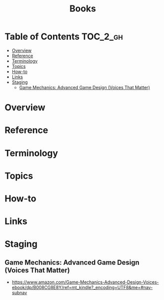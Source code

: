 #+TITLE: Books

* Table of Contents :TOC_2_gh:
- [[#overview][Overview]]
- [[#reference][Reference]]
- [[#terminology][Terminology]]
- [[#topics][Topics]]
- [[#how-to][How-to]]
- [[#links][Links]]
- [[#staging][Staging]]
  - [[#game-mechanics-advanced-game-design-voices-that-matter][Game Mechanics: Advanced Game Design (Voices That Matter)]]

* Overview
* Reference
* Terminology
* Topics
* How-to
* Links
* Staging
** Game Mechanics: Advanced Game Design (Voices That Matter)
- https://www.amazon.com/Game-Mechanics-Advanced-Design-Voices-ebook/dp/B008CG8E8Y/ref=mt_kindle?_encoding=UTF8&me=#nav-subnav
